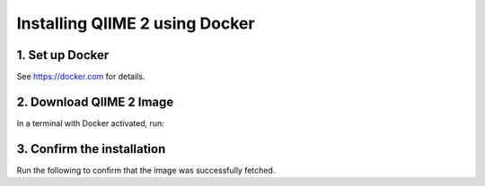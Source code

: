 Installing QIIME 2 using Docker
===============================

1. Set up Docker
----------------

See https://docker.com for details.

2. Download QIIME 2 Image
-------------------------

In a terminal with Docker activated, run:

.. command-block::
   :no-exec:

   docker pull qiime2/core:2017.2

3. Confirm the installation
---------------------------

Run the following to confirm that the image was successfully fetched.

.. command-block::
   :no-exec:

   docker run -t -i -v $(pwd):/data qiime2/core:2017.2 qiime
